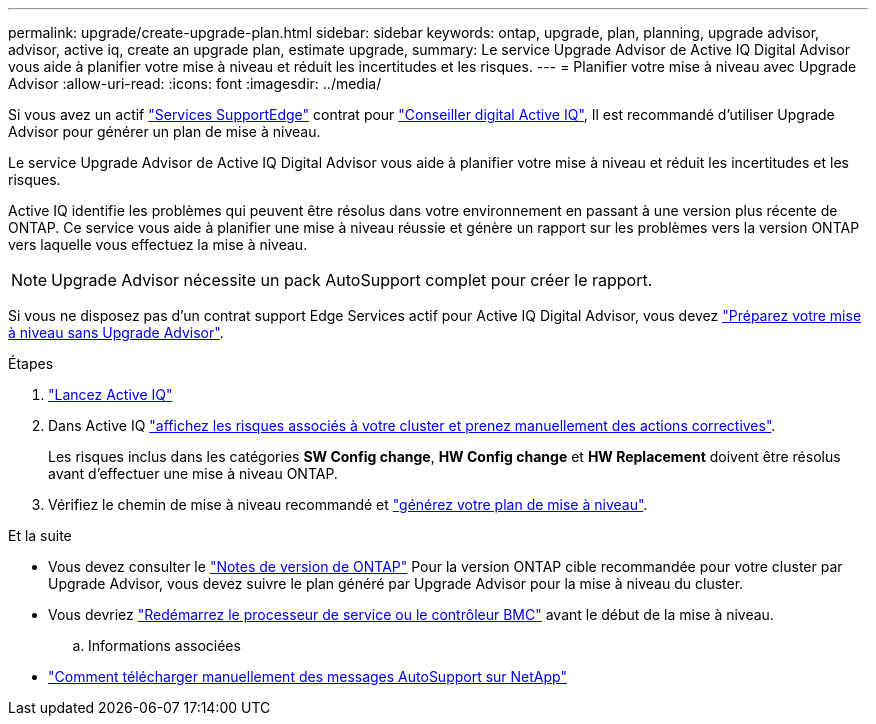 ---
permalink: upgrade/create-upgrade-plan.html 
sidebar: sidebar 
keywords: ontap, upgrade, plan, planning, upgrade advisor, advisor, active iq, create an upgrade plan, estimate upgrade, 
summary: Le service Upgrade Advisor de Active IQ Digital Advisor vous aide à planifier votre mise à niveau et réduit les incertitudes et les risques. 
---
= Planifier votre mise à niveau avec Upgrade Advisor
:allow-uri-read: 
:icons: font
:imagesdir: ../media/


[role="lead"]
Si vous avez un actif link:https://www.netapp.com/us/services/support-edge.aspx["Services SupportEdge"^] contrat pour link:https://docs.netapp.com/us-en/active-iq/upgrade_advisor_overview.html["Conseiller digital Active IQ"^], Il est recommandé d'utiliser Upgrade Advisor pour générer un plan de mise à niveau.

Le service Upgrade Advisor de Active IQ Digital Advisor vous aide à planifier votre mise à niveau et réduit les incertitudes et les risques.

Active IQ identifie les problèmes qui peuvent être résolus dans votre environnement en passant à une version plus récente de ONTAP. Ce service vous aide à planifier une mise à niveau réussie et génère un rapport sur les problèmes vers la version ONTAP vers laquelle vous effectuez la mise à niveau.


NOTE: Upgrade Advisor nécessite un pack AutoSupport complet pour créer le rapport.

Si vous ne disposez pas d'un contrat support Edge Services actif pour Active IQ Digital Advisor, vous devez link:prepare.html["Préparez votre mise à niveau sans Upgrade Advisor"].

.Étapes
. https://aiq.netapp.com/["Lancez Active IQ"^]
. Dans Active IQ link:https://docs.netapp.com/us-en/active-iq/task_view_risk_and_take_action.html["affichez les risques associés à votre cluster et prenez manuellement des actions correctives"^].
+
Les risques inclus dans les catégories *SW Config change*, *HW Config change* et *HW Replacement* doivent être résolus avant d'effectuer une mise à niveau ONTAP.

. Vérifiez le chemin de mise à niveau recommandé et link:https://docs.netapp.com/us-en/active-iq/upgrade_advisor_overview.html["générez votre plan de mise à niveau"^].


.Et la suite
* Vous devez consulter le link:../release-notes/index.html["Notes de version de ONTAP"] Pour la version ONTAP cible recommandée pour votre cluster par Upgrade Advisor, vous devez suivre le plan généré par Upgrade Advisor pour la mise à niveau du cluster.
* Vous devriez link:reboot-sp-bmc.html["Redémarrez le processeur de service ou le contrôleur BMC"] avant le début de la mise à niveau.
+
.. Informations associées


* https://kb.netapp.com/on-prem/ontap/Ontap_OS/OS-KBs/How_to_manually_upload_AutoSupport_messages_to_NetApp_in_ONTAP_9["Comment télécharger manuellement des messages AutoSupport sur NetApp"^]

